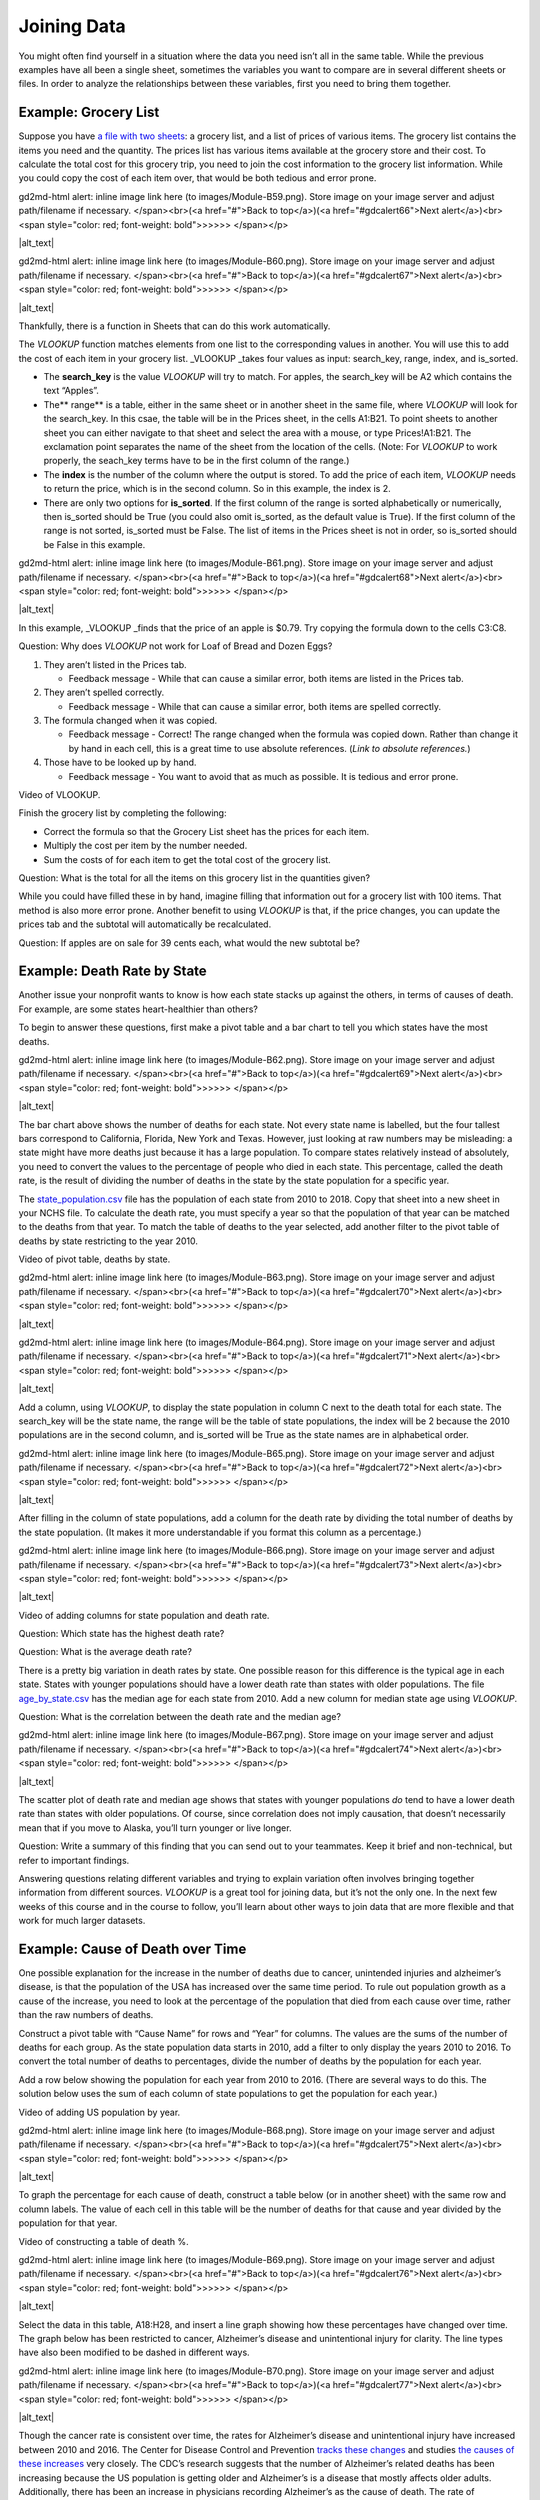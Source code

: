 .. Copyright (C)  Google, Runestone Interactive LLC
   This work is licensed under the Creative Commons Attribution-ShareAlike 4.0
   International License. To view a copy of this license, visit
   http://creativecommons.org/licenses/by-sa/4.0/.

.. _joining_data:

Joining Data
============
You might often find yourself in a situation where the data you need
isn’t all in the same table. While the previous examples have all been a
single sheet, sometimes the variables you want to compare are in several
different sheets or files. In order to analyze the relationships between
these variables, first you need to bring them together.

Example: Grocery List
---------------------

Suppose you have `a file with two
sheets
<https://drive.google.com/open?id=14G4uiN4SNyoj8ZiIKWzACHBHPzQY6lvDC54MWwZJP8U>`__:
a grocery list, and a list of prices of various items. The grocery list
contains the items you need and the quantity. The prices list has
various items available at the grocery store and their cost. To
calculate the total cost for this grocery trip, you need to join the
cost information to the grocery list information. While you could copy
the cost of each item over, that would be both tedious and error prone.

.. raw:: html

   <p id="gdcalert65" ><span style="color: red; font-weight: bold">>>>>>
gd2md-html alert: inline image link here (to images/Module-B59.png). Store image
on your image server and adjust path/filename if necessary. </span><br>(<a
href="#">Back to top</a>)(<a href="#gdcalert66">Next alert</a>)<br><span
style="color: red; font-weight: bold">>>>>> </span></p>

|alt_text|

.. raw:: html

   <p id="gdcalert66" ><span style="color: red; font-weight: bold">>>>>>
gd2md-html alert: inline image link here (to images/Module-B60.png). Store image
on your image server and adjust path/filename if necessary. </span><br>(<a
href="#">Back to top</a>)(<a href="#gdcalert67">Next alert</a>)<br><span
style="color: red; font-weight: bold">>>>>> </span></p>

|alt_text|

Thankfully, there is a function in Sheets that can do this work
automatically.

The *VLOOKUP* function matches elements from one list to the
corresponding values in another. You will use this to add the cost of
each item in your grocery list. \_VLOOKUP \_takes four values as input:
search_key, range, index, and is_sorted.

-  The **search_key** is the value *VLOOKUP* will try to match. For
   apples, the search_key will be A2 which contains the text “Apples”.
-  The*\* range*\* is a table, either in the same sheet or in another
   sheet in the same file, where *VLOOKUP* will look for the search_key.
   In this csae, the table will be in the Prices sheet, in the cells
   A1:B21. To point sheets to another sheet you can either navigate to
   that sheet and select the area with a mouse, or type Prices!A1:B21.
   The exclamation point separates the name of the sheet from the
   location of the cells. (Note: For *VLOOKUP* to work properly, the
   seach_key terms have to be in the first column of the range.)
-  The **index** is the number of the column where the output is stored.
   To add the price of each item, *VLOOKUP* needs to return the price,
   which is in the second column. So in this example, the index is 2.
-  There are only two options for **is_sorted**. If the first column of
   the range is sorted alphabetically or numerically, then is_sorted
   should be True (you could also omit is_sorted, as the default value
   is True). If the first column of the range is not sorted, is_sorted
   must be False. The list of items in the Prices sheet is not in order,
   so is_sorted should be False in this example.

.. raw:: html

   <p id="gdcalert67" ><span style="color: red; font-weight: bold">>>>>>
gd2md-html alert: inline image link here (to images/Module-B61.png). Store image
on your image server and adjust path/filename if necessary. </span><br>(<a
href="#">Back to top</a>)(<a href="#gdcalert68">Next alert</a>)<br><span
style="color: red; font-weight: bold">>>>>> </span></p>

|alt_text|

In this example, \_VLOOKUP \_finds that the price of an apple is $0.79.
Try copying the formula down to the cells C3:C8.

Question: Why does *VLOOKUP* not work for Loaf of Bread and Dozen Eggs?

1. They aren’t listed in the Prices tab.

   -  Feedback message - While that can cause a similar error, both
      items are listed in the Prices tab.

2. They aren’t spelled correctly.

   -  Feedback message - While that can cause a similar error, both
      items are spelled correctly.

3. The formula changed when it was copied.

   -  Feedback message - Correct! The range changed when the formula was
      copied down. Rather than change it by hand in each cell, this is a
      great time to use absolute references. (*Link to absolute
      references.*)

4. Those have to be looked up by hand.

   -  Feedback message - You want to avoid that as much as possible. It
      is tedious and error prone.

Video of VLOOKUP.

Finish the grocery list by completing the following:

-  Correct the formula so that the Grocery List sheet has the prices for
   each item.
-  Multiply the cost per item by the number needed.
-  Sum the costs of for each item to get the total cost of the grocery
   list.

Question: What is the total for all the items on this grocery list in
the quantities given?

While you could have filled these in by hand, imagine filling that
information out for a grocery list with 100 items. That method is also
more error prone. Another benefit to using *VLOOKUP* is that, if the
price changes, you can update the prices tab and the subtotal will
automatically be recalculated.

Question: If apples are on sale for 39 cents each, what would the new
subtotal be?

Example: Death Rate by State
----------------------------

Another issue your nonprofit wants to know is how each state stacks up
against the others, in terms of causes of death. For example, are some
states heart-healthier than others?

To begin to answer these questions, first make a pivot table and a bar
chart to tell you which states have the most deaths.

.. raw:: html

   <p id="gdcalert68" ><span style="color: red; font-weight: bold">>>>>>
gd2md-html alert: inline image link here (to images/Module-B62.png). Store image
on your image server and adjust path/filename if necessary. </span><br>(<a
href="#">Back to top</a>)(<a href="#gdcalert69">Next alert</a>)<br><span
style="color: red; font-weight: bold">>>>>> </span></p>

|alt_text|

The bar chart above shows the number of deaths for each state. Not every
state name is labelled, but the four tallest bars correspond to
California, Florida, New York and Texas. However, just looking at raw
numbers may be misleading: a state might have more deaths just because
it has a large population. To compare states relatively instead of
absolutely, you need to convert the values to the percentage of people
who died in each state. This percentage, called the death rate, is the
result of dividing the number of deaths in the state by the state
population for a specific year.

The
`state_population.csv
<https://drive.google.com/open?id=1NiG_3AGTw1y2V69di_d_loIFwTcQTmPWIjZgvHChvsk>`__
file has the population of each state from 2010 to 2018. Copy that sheet
into a new sheet in your NCHS file. To calculate the death rate, you
must specify a year so that the population of that year can be matched
to the deaths from that year. To match the table of deaths to the year
selected, add another filter to the pivot table of deaths by state
restricting to the year 2010.

Video of pivot table, deaths by state.

.. raw:: html

   <p id="gdcalert69" ><span style="color: red; font-weight: bold">>>>>>
gd2md-html alert: inline image link here (to images/Module-B63.png). Store image
on your image server and adjust path/filename if necessary. </span><br>(<a
href="#">Back to top</a>)(<a href="#gdcalert70">Next alert</a>)<br><span
style="color: red; font-weight: bold">>>>>> </span></p>

|alt_text|

.. raw:: html

   <p id="gdcalert70" ><span style="color: red; font-weight: bold">>>>>>
gd2md-html alert: inline image link here (to images/Module-B64.png). Store image
on your image server and adjust path/filename if necessary. </span><br>(<a
href="#">Back to top</a>)(<a href="#gdcalert71">Next alert</a>)<br><span
style="color: red; font-weight: bold">>>>>> </span></p>

|alt_text|

Add a column, using *VLOOKUP*, to display the state population in column
C next to the death total for each state. The search_key will be the
state name, the range will be the table of state populations, the index
will be 2 because the 2010 populations are in the second column, and
is_sorted will be True as the state names are in alphabetical order.

.. raw:: html

   <p id="gdcalert71" ><span style="color: red; font-weight: bold">>>>>>
gd2md-html alert: inline image link here (to images/Module-B65.png). Store image
on your image server and adjust path/filename if necessary. </span><br>(<a
href="#">Back to top</a>)(<a href="#gdcalert72">Next alert</a>)<br><span
style="color: red; font-weight: bold">>>>>> </span></p>

|alt_text|

After filling in the column of state populations, add a column for the
death rate by dividing the total number of deaths by the state
population. (It makes it more understandable if you format this column
as a percentage.)

.. raw:: html

   <p id="gdcalert72" ><span style="color: red; font-weight: bold">>>>>>
gd2md-html alert: inline image link here (to images/Module-B66.png). Store image
on your image server and adjust path/filename if necessary. </span><br>(<a
href="#">Back to top</a>)(<a href="#gdcalert73">Next alert</a>)<br><span
style="color: red; font-weight: bold">>>>>> </span></p>

|alt_text|

Video of adding columns for state population and death rate.

Question: Which state has the highest death rate?

Question: What is the average death rate?

There is a pretty big variation in death rates by state. One possible
reason for this difference is the typical age in each state. States with
younger populations should have a lower death rate than states with
older populations. The file
`age_by_state.csv
<https://drive.google.com/open?id=1Y9FeVkVNFwJrei0ndzhlN2AcF-ELMNxCy5ynqPUHGhA>`__
has the median age for each state from 2010. Add a new column for median
state age using *VLOOKUP*.

Question: What is the correlation between the death rate and the median
age?

.. raw:: html

   <p id="gdcalert73" ><span style="color: red; font-weight: bold">>>>>>
gd2md-html alert: inline image link here (to images/Module-B67.png). Store image
on your image server and adjust path/filename if necessary. </span><br>(<a
href="#">Back to top</a>)(<a href="#gdcalert74">Next alert</a>)<br><span
style="color: red; font-weight: bold">>>>>> </span></p>

|alt_text|

The scatter plot of death rate and median age shows that states with
younger populations *do* tend to have a lower death rate than states
with older populations. Of course, since correlation does not imply
causation, that doesn’t necessarily mean that if you move to Alaska,
you’ll turn younger or live longer.

Question: Write a summary of this finding that you can send out to your
teammates. Keep it brief and non-technical, but refer to important
findings.

Answering questions relating different variables and trying to explain
variation often involves bringing together information from different
sources. *VLOOKUP* is a great tool for joining data, but it’s not the
only one. In the next few weeks of this course and in the course to
follow, you’ll learn about other ways to join data that are more
flexible and that work for much larger datasets.

Example: Cause of Death over Time
---------------------------------

One possible explanation for the increase in the number of deaths due to
cancer, unintended injuries and alzheimer’s disease, is that the
population of the USA has increased over the same time period. To rule
out population growth as a cause of the increase, you need to look at
the percentage of the population that died from each cause over time,
rather than the raw numbers of deaths.

Construct a pivot table with “Cause Name” for rows and “Year” for
columns. The values are the sums of the number of deaths for each group.
As the state population data starts in 2010, add a filter to only
display the years 2010 to 2016. To convert the total number of deaths to
percentages, divide the number of deaths by the population for each
year.

Add a row below showing the population for each year from 2010 to 2016.
(There are several ways to do this. The solution below uses the sum of
each column of state populations to get the population for each year.)

Video of adding US population by year.

.. raw:: html

   <p id="gdcalert74" ><span style="color: red; font-weight: bold">>>>>>
gd2md-html alert: inline image link here (to images/Module-B68.png). Store image
on your image server and adjust path/filename if necessary. </span><br>(<a
href="#">Back to top</a>)(<a href="#gdcalert75">Next alert</a>)<br><span
style="color: red; font-weight: bold">>>>>> </span></p>

|alt_text|

To graph the percentage for each cause of death, construct a table below
(or in another sheet) with the same row and column labels. The value of
each cell in this table will be the number of deaths for that cause and
year divided by the population for that year.

Video of constructing a table of death %.

.. raw:: html

   <p id="gdcalert75" ><span style="color: red; font-weight: bold">>>>>>
gd2md-html alert: inline image link here (to images/Module-B69.png). Store image
on your image server and adjust path/filename if necessary. </span><br>(<a
href="#">Back to top</a>)(<a href="#gdcalert76">Next alert</a>)<br><span
style="color: red; font-weight: bold">>>>>> </span></p>

|alt_text|

Select the data in this table, A18:H28, and insert a line graph showing
how these percentages have changed over time. The graph below has been
restricted to cancer, Alzheimer’s disease and unintentional injury for
clarity. The line types have also been modified to be dashed in
different ways.

.. raw:: html

   <p id="gdcalert76" ><span style="color: red; font-weight: bold">>>>>>
gd2md-html alert: inline image link here (to images/Module-B70.png). Store image
on your image server and adjust path/filename if necessary. </span><br>(<a
href="#">Back to top</a>)(<a href="#gdcalert77">Next alert</a>)<br><span
style="color: red; font-weight: bold">>>>>> </span></p>

|alt_text|

Though the cancer rate is consistent over time, the rates for
Alzheimer’s disease and unintentional injury have increased between 2010
and 2016. The Center for Disease Control and Prevention `tracks these
changes <https://www.cdc.gov/features/alzheimers-disease-deaths/index.html>`__
and studies `the causes of these
increases <https://www.cdc.gov/nchs/products/databriefs/db343.htm>`__
very closely. The CDC’s research suggests that the number of Alzheimer’s
related deaths has been increasing because the US population is getting
older and Alzheimer’s is a disease that mostly affects older adults.
Additionally, there has been an increase in physicians recording
Alzheimer’s as the cause of death. The rate of unintentional injury has
also increased, due to increases in fatal car accidents, drug overdose
deaths, and fatal falls.
